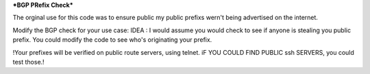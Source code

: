 ***BGP PRefix Check***

The orginal use for this code was to ensure public my public prefixs wern't being advertised on the internet.

Modify the BGP check for your use case:
IDEA : I would assume you would check to see if anyone is stealing you public prefix. You could modify the code to see who's originating your prefix.

!Your prefixes will be verified on public route servers, using telnet. iF YOU COULD FIND PUBLIC ssh SERVERS, you could test those.!
